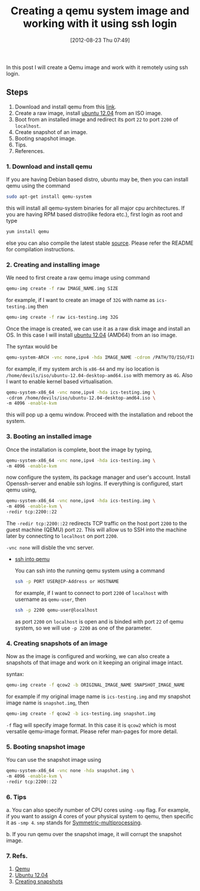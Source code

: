 #+POSTID: 1950
#+DATE: [2012-08-23 Thu 07:49]
#+OPTIONS: toc:nil num:nil todo:nil pri:nil tags:nil ^:nil TeX:nil
#+CATEGORY: blogs
#+TAGS: qemu, ssh, qemu-system, redir, -vnc none, linux
#+DESCRIPTION: create a qemu image and open its port 22(ssh), redirect its port to local host system port 2200 
#+TITLE: Creating a qemu system image and working with it using ssh login

In this post I will create a Qemu image and work with it remotely
using ssh login.

** Steps
   1. Download and install qemu from this [[http://wiki.qemu.org/Main_Page][link]].
   2. Create a raw image, install [[http://releases.ubuntu.com/12.04/][ubuntu 12.04]] from an ISO image.
   3. Boot from an installed image and redirect its port =22= to port
      =2200= of =localhost=.
   4. Create snapshot of an image.
   5. Booting snapshot image.
   6. Tips.
   7. References.

      
*** *1. Download and install qemu*
    If you are having Debian based distro, ubuntu may be, then you can
    install qemu using the command
     #+BEGIN_SRC bash
     sudo apt-get install qemu-system 
     #+END_SRC
    this will install all qemu-system binaries for all major cpu
    architectures. If you are having RPM based distro(like fedora
    etc.), first login as root and type
     #+BEGIN_SRC bash
     yum install qemu 
     #+END_SRC
    else you can also compile the latest stable [[http://wiki.qemu.org/download/qemu-1.2.0-rc0.tar.bz2][source]]. Please refer
    the README for compilation instructions.
   
*** *2. Creating and installing image*
    We need to first create a raw qemu image using command
     #+BEGIN_SRC bash
     qemu-img create -f raw IMAGE_NAME.img SIZE
     #+END_SRC
    for example, if I want to create an image of =32G= with name as
    =ics-testing.img= then
     #+BEGIN_SRC bash
     qemu-img create -f raw ics-testing.img 32G
     #+END_SRC
    
    Once the image is created, we can use it as a raw disk image and
    install an OS. In this case I will install [[http://releases.ubuntu.com/12.04/ubuntu-12.04-desktop-amd64.iso][ubuntu 12.04]] (AMD64)
    from an iso image.

    The syntax would be
     #+BEGIN_SRC bash
     qemu-system-ARCH -vnc none,ipv4 -hda IMAGE_NAME -cdrom /PATH/TO/ISO/FILE -m MEMORY -enable-kvm
     #+END_SRC
    for example, if my system arch is =x86-64= and my iso location is
    =/home/devils/iso/ubuntu-12.04-desktop-amd64.iso= with memory as
    =4G=. Also I want to enable kernel based virtualisation.

     #+BEGIN_SRC bash
     qemu-system-x86_64 -vnc none,ipv4 -hda ics-testing.img \
     -cdrom /home/devils/iso/ubuntu-12.04-desktop-amd64.iso \
     -m 4096 -enable-kvm
     #+END_SRC

    this will pop up a qemu window. Proceed with the installation and
    reboot the system.
    
*** *3. Booting an installed image*
    Once the installation is complete, boot the image by typing,
    #+BEGIN_SRC bash
     qemu-system-x86_64 -vnc none,ipv4 -hda ics-testing.img \
     -m 4096 -enable-kvm
    #+END_SRC
    now configure the system, its package manager and user's
    account. Install Openssh-server and enable ssh logins. If
    everything is configured, start qemu using,

    #+BEGIN_SRC bash
     qemu-system-x86_64 -vnc none,ipv4 -hda ics-testing.img \
     -m 4096 -enable-kvm \
     -redir tcp:2200::22    
    #+END_SRC

    The =-redir tcp:2200::22= redirects TCP traffic on the host port
    =2200= to the guest machine (QEMU) port =22=. This will allow us
    to SSH into the machine later by connecting to =localhost= on
    port =2200=.

    =-vnc none= will disble the vnc server.

    + _ssh into qemu_

      You can ssh into the running qemu system using a command
      #+BEGIN_SRC bash
      ssh -p PORT USER@IP-Address or HOSTNAME
      #+END_SRC
      for example, if I want to connect to port =2200= of =localhost=
      with username as =qemu-user=, then

      #+BEGIN_SRC bash
      ssh -p 2200 qemu-user@localhost
      #+END_SRC

      as port =2200= on =localhost= is open and is binded with port
      =22= of qemu system, so we will use =-p 2200= as one of the
      parameter.
      
*** *4. Creating snapshots of an image*
    Now as the image is configured and working, we can also create a
    snapshots of that image and work on it keeping an original image
    intact.

    syntax:
    #+BEGIN_SRC bash
    qemu-img create -f qcow2 -b ORIGINAL_IMAGE_NAME SNAPSHOT_IMAGE_NAME
    #+END_SRC

    for example if my original image name is =ics-testing.img= and my
    snapshot image name is =snapshot.img=, then

    #+BEGIN_SRC bash
    qemu-img create -f qcow2 -b ics-testing.img snapshot.img
    #+END_SRC

    =-f= flag will specify image format. In this case it is =qcow2=
    which is most versatile qemu-image format. Please refer man-pages
    for more detail.

*** *5. Booting snapshot image*
    You can use the snapshot image using
    #+BEGIN_SRC bash
    qemu-system-x86_64 -vnc none -hda snapshot.img \
    -m 4096 -enable-kvm \
    -redir tcp:2200::22
    #+END_SRC
    
*** *6. Tips*
    a. You can also specify number of CPU cores using =-smp= flag. For
    example, if you want to assign 4 cores of your physical system to
    qemu, then specific it as =-smp 4=. =smp= stands for
    [[http://en.wikipedia.org/wiki/Symmetric_multiprocessing][Symmetric-multiprocessing]].

    b. If you run qemu over the snapshot image, it will corrupt the
    snapshot image.

*** *7. Refs.*    
    1. [[http://wiki.qemu.org/Main_Page][Qemu]]
    2. [[http://releases.ubuntu.com/12.04/][Ubuntu 12.04]]
    3. [[http://wiki.qemu.org/Documentation/CreateSnapshot][Creating snapshots]]
    
